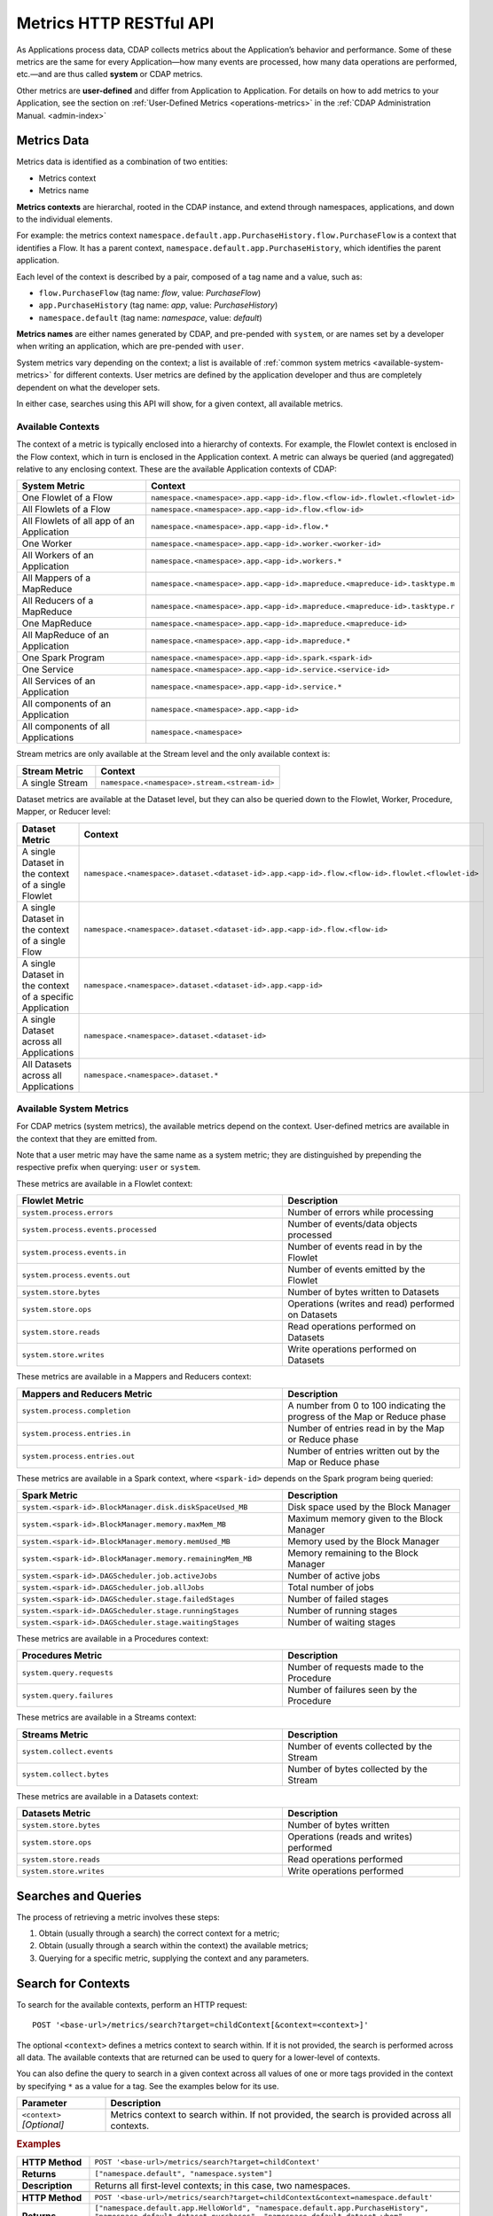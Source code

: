 .. meta::
    :author: Cask Data, Inc.
    :description: HTTP RESTful Interface to the Cask Data Application Platform
    :copyright: Copyright © 2014-2015 Cask Data, Inc.

.. _http-restful-api-metrics:

===========================================================
Metrics HTTP RESTful API
===========================================================

.. highlight:: console

As Applications process data, CDAP collects metrics about the Application’s behavior and
performance. Some of these metrics are the same for every Application—how many events are
processed, how many data operations are performed, etc.—and are thus called **system** or CDAP
metrics.

Other metrics are **user-defined** and differ from Application to Application. 
For details on how to add metrics to your Application, see the section on 
:ref:`User-Defined Metrics <operations-metrics>` in
the :ref:`CDAP Administration Manual. <admin-index>`


Metrics Data
============

Metrics data is identified as a combination of two entities:

- Metrics context
- Metrics name

**Metrics contexts** are hierarchal, rooted in the CDAP instance, and extend through
namespaces, applications, and down to the individual elements.

For example: the metrics context
``namespace.default.app.PurchaseHistory.flow.PurchaseFlow`` is a context that identifies a
Flow. It has a parent context, ``namespace.default.app.PurchaseHistory``, which
identifies the parent application.

Each level of the context is described by a pair, composed of a tag name and a value, such as:

- ``flow.PurchaseFlow`` (tag name: *flow*, value: *PurchaseFlow*)
- ``app.PurchaseHistory`` (tag name: *app*, value: *PurchaseHistory*)
- ``namespace.default`` (tag name: *namespace*, value: *default*)

**Metrics names** are either names generated by CDAP, and pre-pended with ``system``, or 
are names set by a developer when writing an application, which are pre-pended with ``user``.

System metrics vary depending on the context; a list is available of :ref:`common system
metrics <available-system-metrics>` for different contexts. User metrics are defined by
the application developer and thus are completely dependent on what the developer sets. 

In either case, searches using this API will show, for a given context, all available metrics.


Available Contexts
------------------
The context of a metric is typically enclosed into a hierarchy of contexts. For example,
the Flowlet context is enclosed in the Flow context, which in turn is enclosed in the
Application context. A metric can always be queried (and aggregated) relative to any
enclosing context. These are the available Application contexts of CDAP:

.. list-table::
   :header-rows: 1
   :widths: 30 70

   * - System Metric
     - Context
   * - One Flowlet of a Flow
     - ``namespace.<namespace>.app.<app-id>.flow.<flow-id>.flowlet.<flowlet-id>``
   * - All Flowlets of a Flow
     - ``namespace.<namespace>.app.<app-id>.flow.<flow-id>``
   * - All Flowlets of all app of an Application
     - ``namespace.<namespace>.app.<app-id>.flow.*``
   * - One Worker
     - ``namespace.<namespace>.app.<app-id>.worker.<worker-id>``
   * - All Workers of an Application
     - ``namespace.<namespace>.app.<app-id>.workers.*``
   * - All Mappers of a MapReduce
     - ``namespace.<namespace>.app.<app-id>.mapreduce.<mapreduce-id>.tasktype.m``
   * - All Reducers of a MapReduce
     - ``namespace.<namespace>.app.<app-id>.mapreduce.<mapreduce-id>.tasktype.r``
   * - One MapReduce
     - ``namespace.<namespace>.app.<app-id>.mapreduce.<mapreduce-id>``
   * - All MapReduce of an Application
     - ``namespace.<namespace>.app.<app-id>.mapreduce.*``
   * - One Spark Program
     - ``namespace.<namespace>.app.<app-id>.spark.<spark-id>``
   * - One Service
     - ``namespace.<namespace>.app.<app-id>.service.<service-id>``
   * - All Services of an Application
     - ``namespace.<namespace>.app.<app-id>.service.*``
   * - All components of an Application
     - ``namespace.<namespace>.app.<app-id>``
   * - All components of all Applications
     - ``namespace.<namespace>``

Stream metrics are only available at the Stream level and the only available context is:

.. list-table::
   :header-rows: 1
   :widths: 30 70

   * - Stream Metric
     - Context
   * - A single Stream
     - ``namespace.<namespace>.stream.<stream-id>``

Dataset metrics are available at the Dataset level, but they can also be queried down to the
Flowlet, Worker, Procedure, Mapper, or Reducer level:

.. list-table::
   :header-rows: 1
   :widths: 30 70

   * - Dataset Metric
     - Context
   * - A single Dataset in the context of a single Flowlet
     - ``namespace.<namespace>.dataset.<dataset-id>.app.<app-id>.flow.<flow-id>.flowlet.<flowlet-id>``
   * - A single Dataset in the context of a single Flow
     - ``namespace.<namespace>.dataset.<dataset-id>.app.<app-id>.flow.<flow-id>``
   * - A single Dataset in the context of a specific Application
     - ``namespace.<namespace>.dataset.<dataset-id>.app.<app-id>``
   * - A single Dataset across all Applications
     - ``namespace.<namespace>.dataset.<dataset-id>``
   * - All Datasets across all Applications
     - ``namespace.<namespace>.dataset.*``

.. _available-system-metrics:

Available System Metrics
------------------------
For CDAP metrics (system metrics), the available metrics depend on the context.
User-defined metrics are available in the context that they are emitted from.

Note that a user metric may have the same name as a system metric; they are distinguished 
by prepending the respective prefix when querying: ``user`` or ``system``.

These metrics are available in a Flowlet context:

.. list-table::
   :header-rows: 1
   :widths: 60 40

   * - Flowlet Metric
     - Description
   * - ``system.process.errors``
     - Number of errors while processing
   * - ``system.process.events.processed``
     - Number of events/data objects processed
   * - ``system.process.events.in``
     - Number of events read in by the Flowlet
   * - ``system.process.events.out``
     - Number of events emitted by the Flowlet
   * - ``system.store.bytes``
     - Number of bytes written to Datasets
   * - ``system.store.ops``
     - Operations (writes and read) performed on Datasets
   * - ``system.store.reads``
     - Read operations performed on Datasets
   * - ``system.store.writes``
     - Write operations performed on Datasets

These metrics are available in a Mappers and Reducers context:

.. list-table::
   :header-rows: 1
   :widths: 60 40

   * - Mappers and Reducers Metric
     - Description
   * - ``system.process.completion``
     - A number from 0 to 100 indicating the progress of the Map or Reduce phase
   * - ``system.process.entries.in``
     - Number of entries read in by the Map or Reduce phase
   * - ``system.process.entries.out``
     - Number of entries written out by the Map or Reduce phase

These metrics are available in a Spark context, where ``<spark-id>``
depends on the Spark program being queried:

.. list-table::
   :header-rows: 1
   :widths: 60 40

   * - Spark Metric
     - Description
   * - ``system.<spark-id>.BlockManager.disk.diskSpaceUsed_MB``
     - Disk space used by the Block Manager
   * - ``system.<spark-id>.BlockManager.memory.maxMem_MB``
     - Maximum memory given to the Block Manager
   * - ``system.<spark-id>.BlockManager.memory.memUsed_MB``
     - Memory used by the Block Manager
   * - ``system.<spark-id>.BlockManager.memory.remainingMem_MB``
     - Memory remaining to the Block Manager
   * - ``system.<spark-id>.DAGScheduler.job.activeJobs``
     - Number of active jobs
   * - ``system.<spark-id>.DAGScheduler.job.allJobs``
     - Total number of jobs
   * - ``system.<spark-id>.DAGScheduler.stage.failedStages``
     - Number of failed stages
   * - ``system.<spark-id>.DAGScheduler.stage.runningStages``
     - Number of running stages
   * - ``system.<spark-id>.DAGScheduler.stage.waitingStages``
     - Number of waiting stages

These metrics are available in a Procedures context:

.. list-table::
   :header-rows: 1
   :widths: 60 40

   * - Procedures Metric
     - Description
   * - ``system.query.requests``
     - Number of requests made to the Procedure
   * - ``system.query.failures``
     - Number of failures seen by the Procedure

These metrics are available in a Streams context:

.. list-table::
   :header-rows: 1
   :widths: 60 40

   * - Streams Metric
     - Description
   * - ``system.collect.events``
     - Number of events collected by the Stream
   * - ``system.collect.bytes``
     - Number of bytes collected by the Stream

These metrics are available in a Datasets context:

.. list-table::
   :header-rows: 1
   :widths: 60 40

   * - Datasets Metric
     - Description
   * - ``system.store.bytes``
     - Number of bytes written
   * - ``system.store.ops``
     - Operations (reads and writes) performed
   * - ``system.store.reads``
     - Read operations performed
   * - ``system.store.writes``
     - Write operations performed


Searches and Queries
====================

The process of retrieving a metric involves these steps:

1. Obtain (usually through a search) the correct context for a metric;
#. Obtain (usually through a search within the context) the available metrics;
#. Querying for a specific metric, supplying the context and any parameters.


Search for Contexts
===================

To search for the available contexts, perform an HTTP request::

  POST '<base-url>/metrics/search?target=childContext[&context=<context>]'

The optional ``<context>`` defines a metrics context to search within. If it is not
provided, the search is performed across all data. The available contexts that are returned
can be used to query for a lower-level of contexts.

You can also define the query to search in a given context across all values of one or
more tags provided in the context by specifying ``*`` as a value for a tag. See the
examples below for its use.

.. list-table::
   :widths: 20 80
   :header-rows: 1

   * - Parameter
     - Description
   * - ``<context>`` *[Optional]*
     - Metrics context to search within. If not provided, the search is provided across
       all contexts.
       
.. rubric:: Examples

.. list-table::
   :widths: 20 80
   :stub-columns: 1

   * - HTTP Method
     - ``POST '<base-url>/metrics/search?target=childContext'``
   * - Returns
     - ``["namespace.default", "namespace.system"]``
   * - Description
     - Returns all first-level contexts; in this case, two namespaces.
   * - 
     - 
   * - HTTP Method
     - ``POST '<base-url>/metrics/search?target=childContext&context=namespace.default'``
   * - Returns
     - ``["namespace.default.app.HelloWorld", "namespace.default.app.PurchaseHistory", "namespace.default.dataset.purchases", 
       "namespace.default.dataset.whom", "namespace.default.stream.purchaseStream", ..., "namespace.default.stream.who"]``
   * - Description
     - Returns all child contexts of the given parent context; in this case, all entities in the default namespace.
   * - 
     - 
   * - HTTP Method
     - ``POST '<base-url>/metrics/search?target=childContext&context=``
       ``namespace.default.app.PurchaseHistory.flow.PurchaseFlow.run.*'``
   * - Returns
     - ``["namespace.default.app.PurchaseHistory.flow.PurchaseFlow.run.*.flowlet.collector", 
       "namespace.default.app.PurchaseHistory.flow.PurchaseFlow.run.*.flowlet.reader"]``
   * - Description
     - Queries all available contexts within the *PurchaseHistory*'s *PurchaseFlow* for any run; 
       in this case, it returns all available Flowlets.


Search for Metrics
==================

To search for the available metrics within a given context, perform an HTTP POST request::

  POST '<base-url>/metrics/search?target=metric&context=<context>'


.. list-table::
   :widths: 20 80
   :header-rows: 1

   * - Parameter
     - Description
   * - ``<context>``
     - Metrics context to search within.

.. rubric:: Example

.. list-table::
   :widths: 20 80
   :stub-columns: 1

   * - HTTP Method
     - ``POST '<base-url>/metrics/search?target=metric&``
       ``context=namespace.default.app.PurchaseHistory'``
   * - Returns
     - ``["system.dataset.store.bytes","system.dataset.store.ops","system.dataset.store.reads",``
       ``"system.dataset.store.writes","system.process.bytes",...,"user.customers.count"]``
   * - Description
     - Returns all metrics in the context of the application *PurchaseHistory* of the
       *default* namespace; in this case, returns a list of system and user-defined metrics.


Querying A Metric
=================

Once you know the context and the metric to query, you can formulate a request for the
metrics data.

To query a metric within a given context, perform an HTTP GET request::

  POST '<base-url>/metrics/query?context=<context>[&groupBy=<tags>]&metric=<metric>&<time-range>'


.. list-table::
   :widths: 20 80
   :header-rows: 1

   * - Parameter
     - Description
   * - ``<context>``
     - Metrics context to search within
   * - ``<tags>`` (Optional)
     - Comma-separated :ref:`tag list <http-restful-api-metrics-groupby>` by which to group 
       results (optional)
   * - ``<metric>``
     - Metric being queried
   * - ``<time-range>``
     - A :ref:`time range <http-restful-api-metrics-time-range>` or ``aggregate=true`` for 
       all since the Application was deployed

.. rubric:: Examples

.. list-table::
   :widths: 20 80
   :stub-columns: 1

   * - HTTP Method
     - ``POST '<base-url>/metrics/query?context=namespace.default.app.HelloWorld.flow.``
       ``WhoFlow.flowlet.saver&metric=system.process.events.processed?aggregate=true'``
   * - Description
     - Using a *System* metric, *system.process.events.processed*
   * - 
     - 
   * - HTTP Method
     - ``POST '<base-url>/metrics/query?context=namespace.default.app.HelloWorld.flow.``
       ``WhoFlow.run.13ac3a50-a435-49c8-a752-83b3c1e1b9a8.flowlet.saver&metric=user.names.bytes?aggregate=true'``
   * - Description
     - Querying the *User-defined* metric *names.bytes*, of the Flow *saver*, by its run-ID
   * - 
     - 
   * - HTTP Method
     - ``POST '<base-url>/metrics/query?context=namespace.default.app.HelloWorld.services``
       ``WhoService.runnables.WhoRun&metric=user.names.bytes'``
   * - Description
     - Using a *User-defined* metric, *names.bytes* in a Service's Handler

Query Tips
----------

- To retrieve the number of input data objects (“events”) processed by the Flowlet named *splitter*,
  in the Flow *CountRandom* of the example application *CountRandom*, over the last 5 seconds, you can issue an HTTP
  POST method::

    POST '<base-url>/metrics/query?context=namespace.default.app.CountRandom.flow.CountRandom.
      flowlet.splitter&metric=system.process.events.processed&start=now-5s&count=5'

  This returns a JSON response that has one entry for every second in the requested time interval. It will have
  values only for the times where the metric was actually emitted (shown here "pretty-printed")::

    {
      "startTime": 1427225350,
      "endTime": 1427225354,
      "series": [
        {
          "metricName": "system.process.events.processed",
          "grouping": {
        
          },
          "data": [
            {
              "time": 1427225350,
              "value": 760
            },
            {
              "time": 1427225351,
              "value": 774
            },
            {
              "time": 1427225352,
              "value": 792
            },
            {
              "time": 1427225353,
              "value": 756
            },
            {
              "time": 1427225354,
              "value": 766
            }
          ]
        }
      ]
    }
    
- You can retrieve :ref:`results based on a run-id <http-restful-api-metrics-querying-by-run-id>`.

- If a run-ID is not specified, we aggregate the events processed for all the runs of this flow.

  The resulting timeseries will represent aggregated values for the context specified.
  Currently, summation is used as the aggregation function. So, if you query for the
  ``system.process.events.processed`` metric for a Flow |---| thus across all Flowlets
  |---| since this metric was actually emitted at the Flowlet level, the resulting values
  retrieved will be a sum across all Flowlets of the Flow.

- If you want the number of input objects processed across all Flowlets of a Flow, you address the metrics
  API at the Flow context::

    POST '<base-url>/metrics/query?context=namespace.default.app.CountRandom.flow.CountRandom.flowlet.*
      &metric=system.process.events.processed&start=now-5s&count=5'

- Similarly, you can address the context of all Flows of an Application, an entire Application, or the entire 
  namespace of a CDAP instance::

    POST '<base-url>/metrics/query?context=namespace.default.app.CountRandom.flow.*
      &metric=system.process.events.processed&start=now-5s&count=5'

    POST '<base-url>/metrics/query?context=namespace.default.app.CountRandom
      &metric=system.process.events.processed&start=now-5s&count=5'

    POST '<base-url>/metrics/query?context=namespace.default
      &metric=system.process.events.processed&start=now-5s&count=5'

- To request user-defined metrics instead of system metrics, specify ``user`` instead of ``cdap`` in the URL
  and specify the user-defined metric at the end of the request.

  For example, to request a user-defined metric for the *HelloWorld* Application's *WhoFlow* Flow::

    POST '<base-url>/metrics/query?context=namespace.default.app.HelloWorld.flow.WhoFlow.flowlet.saver
      &metric=user.names.bytes&aggregate=true'

.. _http-restful-api-v3-metrics-multiple:
.. _http-restful-api-metrics-multiple:

- Retrieving multiple metrics at once, by issuing an HTTP POST request with a JSON list as
  the request body that enumerates the name and attributes for each metric, is currently not
  supported in this API. Instead, use the :ref:`v2 API
  <http-restful-api-v2-metrics-multiple>`. It will be supported in a future release.


.. _http-restful-api-metrics-groupby:

Querying for Multiple Time-series
---------------------------------
In a query, the optional ``groupBy`` parameter defines a list of tags whose values are
used to build multiple timeseries. All data points that have the same values in tags
specified in the ``groupBy`` parameter will form a single timeseries. You can define
multiple tags for grouping by providing a comma-separated list.

.. list-table::
   :header-rows: 1
   :widths: 30 70

   * - Tag List
     - Description
   * - ``groupBy=app``
     - Retrieves the time series for each application. 
   * - ``groupBy=app,flow``
     - Retrieves a time series for each app and flow combination

.. rubric:: Example

The method::

  POST '<base-url>/metrics/query?context=namespace.default.app.PurchaseHistory&
    groupBy=flow&metric=user.customers.count&start=now-2s&end=now'

returns the *user.customers.count* metric in the context of the application
*PurchaseHistory* of the *default* namespace, for the specified time range, and grouped by
``flow`` (results reformatted to fit)::

  {
    "startTime": 1421188775,
    "endTime": 1421188777,
    "series": [
      {
        "metricName": "user.customers.count",
        "grouping": { "flow": "PurchaseHistoryFlow" },
        "data": [
          { "time": 1421188776, "value": 3 },
          { "time": 1421188777, "value": 2 }
        ]
      },
      {
        "metricName": "user.customers.count",
        "grouping": { "flow": "PurchaseAnalysisFlow" },
        "data": [
          { "time": 1421188775, "value": 1 },
          { "time": 1421188777, "value": 2 }
        ]
      }
    ]
  }

.. _http-restful-api-metrics-time-range:

Querying by a Time Range
------------------------
The time range of a metric query can be specified in various ways: either
``aggregate=true`` to retrieve the total aggregated since the Application was deployed
or |---| in the case of Dataset metrics |---| since a Dataset was created; 
or as a ``start`` and ``end`` to define a specific range and return a series of data points.

By default, queries without a time range retrieve a value based on ``aggregate=true``.

.. list-table::
   :widths: 30 70
   :header-rows: 1

   * - Parameter
     - Description
   * - ``aggregate=true``
     - Total aggregated value for the metric since the Application was deployed.
       If the metric is a gauge type, the aggregate will return the latest value set for 
       the metric.
   * - ``start=<time>&end=<time>``
     - Time range defined by start and end times, where the times are either in seconds
       since the start of the Epoch, or a relative time, using ``now`` and times added to it.
   * - ``count=<count>``
     - Number of time intervals since start with length of time interval defined by *resolution*. 
       If ``count=60`` and ``resolution=1s``, the time range would be 60 seconds in length.
   * - ``resolution=[1s|1m|1h|auto]``
     - Time resolution in seconds, minutes or hours; or if "auto", one of ``{1s, 1m, 1h}``
       is used based on the time difference.

With a specific time range, a ``resolution`` can be included to retrieve a series of data
points for a metric. By default, 1 second resolution is used. Acceptable values are noted
above. If ``resolution=auto``, the resolution will be determined based on a time
difference calculated between the start and end times:

- ``(endTime - startTime) >= 3610 seconds``, resolution will be 1 hour; 
- ``(endTime - startTime) >= 610 seconds``, resolution will be 1 minute; 
- otherwise, resolution will be 1 second.


.. list-table::
   :header-rows: 1
   :widths: 30 70

   * - Time Range
     - Description
   * - ``start=now-30s&end=now``
     - The last 30 seconds. The start time is given in seconds relative to the current time.
       You can apply simple math, using ``now`` for the current time, 
       ``s`` for seconds, ``m`` for minutes, ``h`` for hours and ``d`` for days. 
       For example: ``now-5d-12h`` is 5 days and 12 hours ago.
   * - ``start=1385625600&`` ``end=1385629200``
     - From ``Thu, 28 Nov 2013 08:00:00 GMT`` to ``Thu, 28 Nov 2013 09:00:00 GMT``,
       both given as since the start of the Epoch.
   * - ``start=1385625600&`` ``count=3600&`` ``resolution=1s``
     - The same as before, the count given as a number of time intervals, each 1 second.
   * - ``start=1385625600&`` ``end=1385629200&`` ``resolution=1m``
     - From ``Thu, 28 Nov 2013 08:00:00 GMT`` to ``Thu, 28 Nov 2013 09:00:00 GMT``,
       with 1 minute resolution, will return 61 data points with metrics aggregated for each minute.
   * - ``start=1385625600&`` ``end=1385632800&`` ``resolution=1h``
     - From ``Thu, 28 Nov 2013 08:00:00 GMT`` to ``Thu, 28 Nov 2013 10:00:00 GMT``,
       with 1 hour resolution, will return 3 data points with metrics aggregated for each hour.

Example::

  POST '<base-url>/metrics/query?context=namespace.default.app.CountRandom&
    metric=system.process.events.processed&start=now-1h&end=now&resolution=1m'

This will return the value of the metric *system.process.events.processed* for the last
hour at one-second intervals.

For aggregates, you cannot specify a time range. As an example, to return the total number
of input objects processed since the Application *CountRandom* was deployed, assuming that
CDAP has not been stopped or restarted::

  POST '<base-url>/metrics/query?context=namespace.default.app.CountRandom
    &metric=system.process.events.processed?aggregate=true'

If a metric is a gauge type, the aggregate will return the latest value set for the metric.
For example, this request will retrieve the completion percentage for the map-stage of the MapReduce
``PurchaseHistoryWorkflow_PurchaseHistoryBuilder`` (reformatted to fit)::

  POST '<base-url>/metrics/query?context=namespace.default.app.PurchaseHistory.mapreduce.
      PurchaseHistoryWorkflow_PurchaseHistoryBuilder&metric=system.process.completion&aggregate=true'
  
.. _http-restful-api-metrics-querying-by-run-id:

Querying by Run-ID
------------------

Each execution of an program (Flow, MapReduce, Spark, Services, Worker) has an :ref:`associated 
run-ID <rest-program-runs>` that uniquely identifies that program's run. We can query 
metrics for a program by its run-ID to retrieve the metrics for a particular run. Please see 
the :ref:`Run Records and Schedule <rest-program-runs>` on retrieving active and historical
program runs.

When querying by ``run-ID``, it is specified in the context after the ``program-id`` with the tag ``run``::

  ...app.<app-id>.<program-type>.<program-id>.run.<run-id>

Examples of using a run-ID (reformatted to fit)::

  POST '<base-url>/metrics/query?context=namespace.default.app.PurchaseHistory.flow.
      MyFlow.run.364-789-1636765&metric=system.process.completion'
  
  POST '<base-url>/metrics/query?context=namespace.default.app.PurchaseHistory.mapreduce.
      PurchaseHistoryBuilder.run.453-454-447683&metric=system.process.completion'

  POST '<base-url>/metrics/query?context=namespace.default.app.CountRandom.flow.CountRandom.run.
    bca50436-9650-448e-9ab1-f1d186eb2285.flowlet.splitter&metric=system.process.events.processed&aggregate=true'

The last example will return something similar to (where ``"time"=0`` means aggregated total number)::

  {"startTime":0,"endTime":0,"series":[{"metricName":"system.process.events.processed",
   "grouping":{},"data":[{"time":0,"value":11188}]}]}
